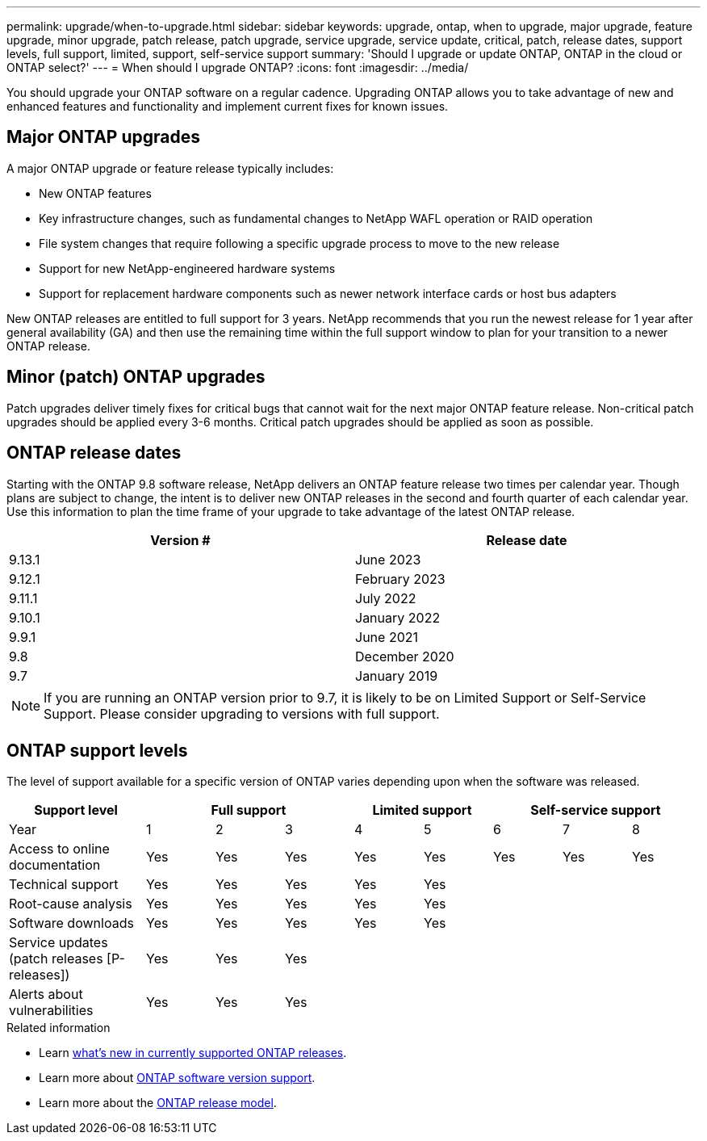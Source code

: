 ---
permalink: upgrade/when-to-upgrade.html
sidebar: sidebar
keywords: upgrade, ontap, when to upgrade, major upgrade, feature upgrade, minor upgrade, patch release, patch upgrade, service upgrade, service update, critical, patch, release dates, support levels, full support, limited, support, self-service support
summary: 'Should I upgrade or update ONTAP, ONTAP in the cloud or ONTAP select?'
---
= When should I upgrade ONTAP?
:icons: font
:imagesdir: ../media/

[.lead]

You should upgrade your ONTAP software on a regular cadence. Upgrading ONTAP allows you to take advantage of new and enhanced features and functionality and implement current fixes for known issues.

== Major ONTAP upgrades

A major ONTAP upgrade or feature release typically includes:

** New ONTAP features
** Key infrastructure changes, such as fundamental changes to NetApp WAFL operation or RAID operation
** File system changes that require following a specific upgrade process to move to the new release 
** Support for new NetApp-engineered hardware systems 
** Support for replacement hardware components such as newer network interface cards or host bus adapters

New ONTAP releases are entitled to full support for 3 years. NetApp recommends that you run the newest release for 1 year after general availability (GA) and then use the remaining time within the full support window to plan for your transition to a newer ONTAP release. 

== Minor (patch) ONTAP upgrades

Patch upgrades deliver timely fixes for critical bugs that cannot wait for the next major ONTAP feature release. Non-critical patch upgrades should be applied every 3-6 months. Critical patch upgrades should be applied as soon as possible.

== ONTAP release dates

Starting with the ONTAP 9.8 software release, NetApp delivers an ONTAP feature release two times per calendar year. Though plans are subject to change, the intent is to deliver new ONTAP releases in the second and fourth quarter of each calendar year. Use this information to plan the time frame of your upgrade to take advantage of the latest ONTAP release.

[cols="50,50"*,options="header"]
|===
| Version # | Release date
a|
9.13.1
a|
June 2023
a|
9.12.1
a|
February 2023
a|
9.11.1
a|
July 2022
a|
9.10.1
a|
January 2022
a|
9.9.1
a|
June 2021
a|
9.8
a|
December 2020
a|
9.7
a|
January 2019
2+a|
[NOTE]
If you are running an ONTAP version prior to 9.7, it is likely to be on Limited Support or Self-Service Support. Please consider upgrading to versions with full support.
|===

== ONTAP support levels

The level of support available for a specific version of ONTAP varies depending upon when the software was released.  

[cols="20,10,10,10,10,10,10,10,10"*,options="header"]
|===
| Support level 3+|Full support 2+| Limited support 3+|Self-service support
a|
Year
a|
1
a|
2
a|
3
a|
4
a|
5
a|
6
a|
7
a|
8
a|
Access to online documentation
a|
Yes
a|
Yes
a|
Yes
a|
Yes
a|
Yes
a|
Yes
a|
Yes
a|
Yes
a|
Technical support
a|
Yes
a|
Yes
a|
Yes
a|
Yes
a|
Yes
a|

a|

a|

a|
Root-cause analysis
a|
Yes
a|
Yes
a|
Yes
a|
Yes
a|
Yes
a|

a|

a|

a|
Software downloads
a|
Yes
a|
Yes
a|
Yes
a|
Yes
a|
Yes
a|

a|

a|

a|
Service updates (patch releases [P-releases])
a|
Yes
a|
Yes
a|
Yes
a|

a|

a|

a|

a|

a|
Alerts about vulnerabilities
a|
Yes
a|
Yes
a|
Yes
a|

a|

a|

a|

a|
|===

.Related information

* Learn link:../release-notes.html[what's new in currently supported ONTAP releases^].
* Learn more about link:https://mysupport.netapp.com/site/info/version-support[ONTAP software version support].
* Learn more about the link:https://mysupport.netapp.com/site/info/ontap-release-model[ONTAP release model].


// 2023 Jul 25, Jira 1183
// BURT 1448684, 10 JAN 2022

